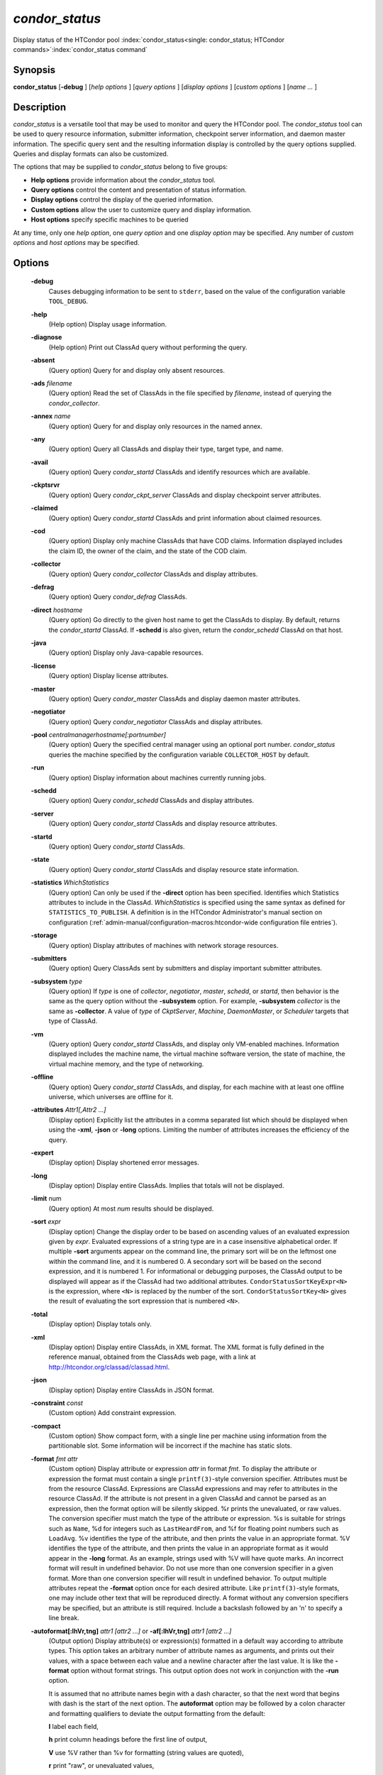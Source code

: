 *condor_status*
===============

Display status of the HTCondor pool
:index:`condor_status<single: condor_status; HTCondor commands>`\ :index:`condor_status command`

Synopsis
--------

**condor_status** [**-debug** ] [*help options* ] [*query options* ]
[*display options* ] [*custom options* ] [*name ...* ]

Description
-----------

*condor_status* is a versatile tool that may be used to monitor and
query the HTCondor pool. The *condor_status* tool can be used to query
resource information, submitter information, checkpoint server
information, and daemon master information. The specific query sent and
the resulting information display is controlled by the query options
supplied. Queries and display formats can also be customized.

The options that may be supplied to *condor_status* belong to five
groups:

-  **Help options** provide information about the *condor_status* tool.
-  **Query options** control the content and presentation of status
   information.
-  **Display options** control the display of the queried information.
-  **Custom options** allow the user to customize query and display
   information.
-  **Host options** specify specific machines to be queried

At any time, only one *help option*, one *query option* and one *display
option* may be specified. Any number of *custom options* and *host
options* may be specified.

Options
-------

 **-debug**
    Causes debugging information to be sent to ``stderr``, based on the
    value of the configuration variable ``TOOL_DEBUG``.
 **-help**
    (Help option) Display usage information.
 **-diagnose**
    (Help option) Print out ClassAd query without performing the query.
 **-absent**
    (Query option) Query for and display only absent resources.
 **-ads** *filename*
    (Query option) Read the set of ClassAds in the file specified by
    *filename*, instead of querying the *condor_collector*.
 **-annex** *name*
    (Query option) Query for and display only resources in the named
    annex.
 **-any**
    (Query option) Query all ClassAds and display their type, target
    type, and name.
 **-avail**
    (Query option) Query *condor_startd* ClassAds and identify
    resources which are available.
 **-ckptsrvr**
    (Query option) Query *condor_ckpt_server* ClassAds and display
    checkpoint server attributes.
 **-claimed**
    (Query option) Query *condor_startd* ClassAds and print information
    about claimed resources.
 **-cod**
    (Query option) Display only machine ClassAds that have COD claims.
    Information displayed includes the claim ID, the owner of the claim,
    and the state of the COD claim.
 **-collector**
    (Query option) Query *condor_collector* ClassAds and display
    attributes.
 **-defrag**
    (Query option) Query *condor_defrag* ClassAds.
 **-direct** *hostname*
    (Query option) Go directly to the given host name to get the
    ClassAds to display. By default, returns the *condor_startd*
    ClassAd. If **-schedd** is also given, return the *condor_schedd*
    ClassAd on that host.
 **-java**
    (Query option) Display only Java-capable resources.
 **-license**
    (Query option) Display license attributes.
 **-master**
    (Query option) Query *condor_master* ClassAds and display daemon
    master attributes.
 **-negotiator**
    (Query option) Query *condor_negotiator* ClassAds and display
    attributes.
 **-pool** *centralmanagerhostname[:portnumber]*
    (Query option) Query the specified central manager using an optional
    port number. *condor_status* queries the machine specified by the
    configuration variable ``COLLECTOR_HOST`` by default.
 **-run**
    (Query option) Display information about machines currently running
    jobs.
 **-schedd**
    (Query option) Query *condor_schedd* ClassAds and display
    attributes.
 **-server**
    (Query option) Query *condor_startd* ClassAds and display resource
    attributes.
 **-startd**
    (Query option) Query *condor_startd* ClassAds.
 **-state**
    (Query option) Query *condor_startd* ClassAds and display resource
    state information.
 **-statistics** *WhichStatistics*
    (Query option) Can only be used if the **-direct** option has been
    specified. Identifies which Statistics attributes to include in the
    ClassAd. *WhichStatistics* is specified using the same syntax as
    defined for ``STATISTICS_TO_PUBLISH``. A definition is in the
    HTCondor Administrator's manual section on configuration
    (:ref:`admin-manual/configuration-macros:htcondor-wide configuration file
    entries`).
 **-storage**
    (Query option) Display attributes of machines with network storage
    resources.
 **-submitters**
    (Query option) Query ClassAds sent by submitters and display
    important submitter attributes.
 **-subsystem** *type*
    (Query option) If *type* is one of *collector*, *negotiator*,
    *master*, *schedd*, or *startd*, then behavior is the same as the
    query option without the **-subsystem** option. For example,
    **-subsystem** *collector* is the same as **-collector**. A value
    of *type* of *CkptServer*, *Machine*, *DaemonMaster*, or *Scheduler*
    targets that type of ClassAd.
 **-vm**
    (Query option) Query *condor_startd* ClassAds, and display only
    VM-enabled machines. Information displayed includes the machine
    name, the virtual machine software version, the state of machine,
    the virtual machine memory, and the type of networking.
 **-offline**
    (Query option) Query *condor_startd* ClassAds, and display, for
    each machine with at least one offline universe, which universes are
    offline for it.
 **-attributes** *Attr1[,Attr2 ...]*
    (Display option) Explicitly list the attributes in a comma separated
    list which should be displayed when using the **-xml**, **-json** or
    **-long** options. Limiting the number of attributes increases the
    efficiency of the query.
 **-expert**
    (Display option) Display shortened error messages.
 **-long**
    (Display option) Display entire ClassAds. Implies that totals will
    not be displayed.
 **-limit** num
    (Query option) At most *num* results should be displayed.
 **-sort** *expr*
    (Display option) Change the display order to be based on ascending
    values of an evaluated expression given by *expr*. Evaluated
    expressions of a string type are in a case insensitive alphabetical
    order. If multiple **-sort** arguments appear on the command line,
    the primary sort will be on the leftmost one within the command
    line, and it is numbered 0. A secondary sort will be based on the
    second expression, and it is numbered 1. For informational or
    debugging purposes, the ClassAd output to be displayed will appear
    as if the ClassAd had two additional attributes.
    ``CondorStatusSortKeyExpr<N>`` is the expression, where ``<N>`` is
    replaced by the number of the sort. ``CondorStatusSortKey<N>`` gives
    the result of evaluating the sort expression that is numbered
    ``<N>``.
 **-total**
    (Display option) Display totals only.
 **-xml**
    (Display option) Display entire ClassAds, in XML format. The XML
    format is fully defined in the reference manual, obtained from the
    ClassAds web page, with a link at
    `http://htcondor.org/classad/classad.html <http://htcondor.org/classad/classad.html>`_.
 **-json**
    (Display option) Display entire ClassAds in JSON format.
 **-constraint** *const*
    (Custom option) Add constraint expression.
 **-compact**
    (Custom option) Show compact form, with a single line per machine
    using information from the partitionable slot.  Some information will
    be incorrect if the machine has static slots.
 **-format** *fmt attr*
    (Custom option) Display attribute or expression *attr* in format
    *fmt*. To display the attribute or expression the format must
    contain a single ``printf(3)``-style conversion specifier.
    Attributes must be from the resource ClassAd. Expressions are
    ClassAd expressions and may refer to attributes in the resource
    ClassAd. If the attribute is not present in a given ClassAd and
    cannot be parsed as an expression, then the format option will be
    silently skipped. %r prints the unevaluated, or raw values. The
    conversion specifier must match the type of the attribute or
    expression. %s is suitable for strings such as ``Name``, %d for
    integers such as ``LastHeardFrom``, and %f for floating point
    numbers such as ``LoadAvg``. %v identifies the type of the
    attribute, and then prints the value in an appropriate format. %V
    identifies the type of the attribute, and then prints the value in
    an appropriate format as it would appear in the **-long** format. As
    an example, strings used with %V will have quote marks. An incorrect
    format will result in undefined behavior. Do not use more than one
    conversion specifier in a given format. More than one conversion
    specifier will result in undefined behavior. To output multiple
    attributes repeat the **-format** option once for each desired
    attribute. Like ``printf(3)``-style formats, one may include other
    text that will be reproduced directly. A format without any
    conversion specifiers may be specified, but an attribute is still
    required. Include a backslash followed by an 'n' to specify a line
    break.
 **-autoformat[:lhVr,tng]** *attr1 [attr2 ...]* or **-af[:lhVr,tng]** *attr1 [attr2 ...]*
    (Output option) Display attribute(s) or expression(s) formatted in a
    default way according to attribute types. This option takes an
    arbitrary number of attribute names as arguments, and prints out
    their values, with a space between each value and a newline
    character after the last value. It is like the **-format** option
    without format strings. This output option does not work in
    conjunction with the **-run** option.

    It is assumed that no attribute names begin with a dash character,
    so that the next word that begins with dash is the start of the next
    option. The **autoformat** option may be followed by a colon
    character and formatting qualifiers to deviate the output formatting
    from the default:

    **l** label each field,

    **h** print column headings before the first line of output,

    **V** use %V rather than %v for formatting (string values are
    quoted),

    **r** print "raw", or unevaluated values,

    **,** add a comma character after each field,

    **t** add a tab character before each field instead of the default
    space character,

    **n** add a newline character after each field,

    **g** add a newline character between ClassAds, and suppress spaces
    before each field.

    Use **-af:h** to get tabular values with headings.

    Use **-af:lrng** to get -long equivalent format.

    The newline and comma characters may not be used together. The
    **l** and **h** characters may not be used together.

 **-target** *filename*
    (Custom option) Where evaluation requires a target ClassAd to
    evaluate against, file *filename* contains the target ClassAd.

 **-merge** *filename*
    (Custom option) Ads will be read from *filename*, which may be ``-``
    to indicate standard in, and compared to the ads selected by the
    query specified by the remainder of the command line. Ads will be
    considered the same if their sort keys match; sort keys may be
    specified with [**-sort** *<key>*]. This option will cause up to
    three tables to print, in the following order, depending on where a
    given ad appeared: first, the ads which appeared in the query but
    not in *filename*; second, the ads which appeared in both the query
    and in *filename*; third, the ads which appeared in *filename* but
    not in the query.

    By default, banners will label each table. If **-xml** is also
    given, the same banners will separate three valid XML documents, one
    for each table. If **-json** is also given, a single JSON object
    will be produced, with the usual JSON output for each table labeled
    as an element in the object.

    The **-annex** option changes this default so that the banners are
    not printed and the tables are formatted differently. In this case,
    the ads in *filename* are expected to have different contents from
    the ads in the query, so many others will behave strangely.

General Remarks
---------------

-  The default output from *condor_status* is formatted to be human
   readable, not script readable. In an effort to make the output fit
   within 80 characters, values in some fields might be truncated.
   Furthermore, the HTCondor Project can (and does) change the
   formatting of this default output as we see fit. Therefore, any
   script that is attempting to parse data from *condor_status* is
   strongly encouraged to use the **-format** option (described above).
-  The information obtained from *condor_startd* and *condor_schedd*
   daemons may sometimes appear to be inconsistent. This is normal since
   *condor_startd* and *condor_schedd* daemons update the HTCondor
   manager at different rates, and since there is a delay as information
   propagates through the network and the system.
-  Note that the ``ActivityTime`` in the ``Idle`` state is not the
   amount of time that the machine has been idle.  See
   :ref:`the section <admin-manual/policy-configuration:Machine States>`
   in the Administrator's Manual for more information.
-  When using *condor_status* on a pool with SMP machines, you can
   either provide the host name, in which case you will get back
   information about all slots that are represented on that host, or you
   can list specific slots by name. See the examples below for details.
-  If you specify host names, without domains, HTCondor will
   automatically try to resolve those host names into fully qualified
   host names for you. This also works when specifying specific nodes of
   an SMP machine. In this case, everything after the "@" sign is
   treated as a host name and that is what is resolved.
-  You can use the **-direct** option in conjunction with almost any
   other set of options. However, at this time, not all daemons will
   respond to direct queries for its ad(s). The *condor_startd* will
   respond to requests for Startd ads. The *condor_schedd* will respond
   to requests for Schedd and Submitter ads.
   So the only options currently not supported with **-direct** are
   **-master** and **-collector**. Most other options use startd ads for
   their information, so they work seamlessly with **-direct**. The only
   other restriction on **-direct** is that you may only use 1
   **-direct** option at a time. If you want to query information
   directly from multiple hosts, you must run *condor_status* multiple
   times.
-  Unless you use the local host name with **-direct**, *condor_status*
   will still have to contact a collector to find the address where the
   specified daemon is listening. So, using a **-pool** option in
   conjunction with **-direct** just tells *condor_status* which
   collector to query to find the address of the daemon you want. The
   information actually displayed will still be retrieved directly from
   the daemon you specified as the argument to **-direct**.  Do not
   use **-direct** to query the Collector ad, just use **-pool** and
   **-collector**.
   

Examples
--------

Example 1 To view information from all nodes of an SMP machine, use only
the host name. For example, if you had a 4-CPU machine, named
``vulture.cs.wisc.edu``, you might see

.. code-block:: console

    $ condor_status vulture

    Name               OpSys      Arch   State     Activity LoadAv Mem   ActvtyTime

    slot1@vulture.cs.w LINUX      INTEL  Claimed   Busy     1.050   512  0+01:47:42
    slot2@vulture.cs.w LINUX      INTEL  Claimed   Busy     1.000   512  0+01:48:19
    slot3@vulture.cs.w LINUX      INTEL  Unclaimed Idle     0.070   512  1+11:05:32
    slot4@vulture.cs.w LINUX      INTEL  Unclaimed Idle     0.000   512  1+11:05:34

                         Total Owner Claimed Unclaimed Matched Preempting Backfill

             INTEL/LINUX     4     0       2         2       0          0        0

                   Total     4     0       2         2       0          0        0

Example 2 To view information from a specific nodes of an SMP machine,
specify the node directly. You do this by providing the name of the
slot. This has the form ``slot#@hostname``. For example:

.. code-block:: console

    $ condor_status slot3@vulture

    Name               OpSys      Arch   State     Activity LoadAv Mem   ActvtyTime

    slot3@vulture.cs.w LINUX      INTEL  Unclaimed Idle     0.070   512  1+11:10:32

                         Total Owner Claimed Unclaimed Matched Preempting Backfill

             INTEL/LINUX     1     0       0         1       0          0        0

                   Total     1     0       0         1       0          0        0

Example 3 The **-compact** option gives a one line summary of each machine using information
from the partitionable slot. If the normal output is this

.. code-block:: console

    $ condor_status vulture

    Name               OpSys      Arch   State     Activity LoadAv Mem   ActvtyTime

    slot1@vulture.cs.w LINUX      X86_64 Unclaimed Idle      0.000  679  1+03:18:58
    slot1_1@vulture.cs LINUX      X86_64 Claimed   Busy      1.160 1152  0+03:21:02
    slot1_2@vulture.cs LINUX      X86_64 Claimed   Busy      1.150 2560  0+10:20:50
    slot1_3@vulture.cs LINUX      X86_64 Claimed   Busy      1.160 2816  0+01:32:08
    slot1_4@vulture.cs LINUX      X86_64 Claimed   Busy      0.000 5081  0+00:00:00

                         Machines Owner Claimed Unclaimed Matched Preempting  Drain

            X86_64/LINUX        5     0       4         1       0          0      0

                   Total        5     0       4         1       0          0      0

For the same machine in the same state the **-compact** option will show this

.. code-block:: console

    $ condor_status -compact vulture

    Machine            Platform    Slots Cpus Gpus  TotalGb FreCpu  FreeGb  CpuLoad ST Jobs/Min MaxSlotGb

    vulture.cs.wisc.ed x64/CentOS7     4    8    2       12      0     .66      .98 Cb      .25      4.96

                         Machines Owner Claimed Unclaimed Matched Preempting  Drain

            X86_64/CentOS7      4     0       4         1       0          0      0

                   Total        4     0       4         1       0          0      0

The ``Slots`` column shows that 4 slots have been carved out of the partitionable slot, leaving 0 cpus
and .66 Gigabytes of memory free.  Static slots will not be counted in the ``Slots`` column.

The ``ST`` column shows the consensus state of the dynamic slots using a two character code. The first character
is the State, the second is the activity. If there is not a consensus for either the state or activity,
then # will be shown.  The example shows Cb for Claimed/Busy since all of the dynamic slots are in that state.
If one of the dynamic slots were Idle, then C# would be shown.

The ``Jobs/Min`` shows the recent job start rate for the machine.  A large number here is normal for a
machine that just came online, but if this number stays above 1 for more than a minute, that can be
an indication of a machine is acting as a black hole for jobs, starting them quickly and then failing
them just as quickly. 

The ``MaxSlotGb`` column shows the memory allocated to the largest slot in Gigabytes, If the memory allocated
for the largest slot cannot be determined, * will be displayed. 
Static slots are not counted in the ``MaxSlotGb`` column.

Constraint option examples

The Unix command to use the constraint option to see all machines with
the ``OpSys`` of ``"LINUX"``:

.. code-block:: console

    $ condor_status -constraint OpSys==\"LINUX\"

Note that quotation marks must be escaped with the backslash characters
for most shells.

The Windows command to do the same thing:

.. code-block:: doscon

    > condor_status -constraint " OpSys==""LINUX"" "

Note that quotation marks are used to delimit the single argument which
is the expression, and the quotation marks that identify the string must
be escaped by using a set of two double quote marks without any
intervening spaces.

To see all machines that are currently in the Idle state, the Unix
command is

.. code-block:: console

    $ condor_status -constraint State==\"Idle\"

To see all machines that are bench marked to have a MIPS rating of more
than 750, the Unix command is

.. code-block:: console

    $ condor_status -constraint 'Mips>750'

-cod option example

The **-cod** option displays the status of COD claims within a given
HTCondor pool.

.. code-block:: text

    Name        ID   ClaimState TimeInState RemoteUser JobId Keyword
    astro.cs.wi COD1 Idle        0+00:00:04 wright
    chopin.cs.w COD1 Running     0+00:02:05 wright     3.0   fractgen
    chopin.cs.w COD2 Suspended   0+00:10:21 wright     4.0   fractgen

                   Total  Idle  Running  Suspended  Vacating  Killing
     INTEL/LINUX       3     1        1          1         0        0
           Total       3     1        1          1         0        0

-format option example To display the name and memory attributes of each
job ClassAd in a format that is easily parsable by other tools:

.. code-block:: console

    $ condor_status -format "%s " Name -format "%d\n" Memory

To do the same with the **autoformat** option, run

.. code-block:: console

    $ condor_status -autoformat Name Memory

Exit Status
-----------

*condor_status* will exit with a status value of 0 (zero) upon success,
and it will exit with the value 1 (one) upon failure.

